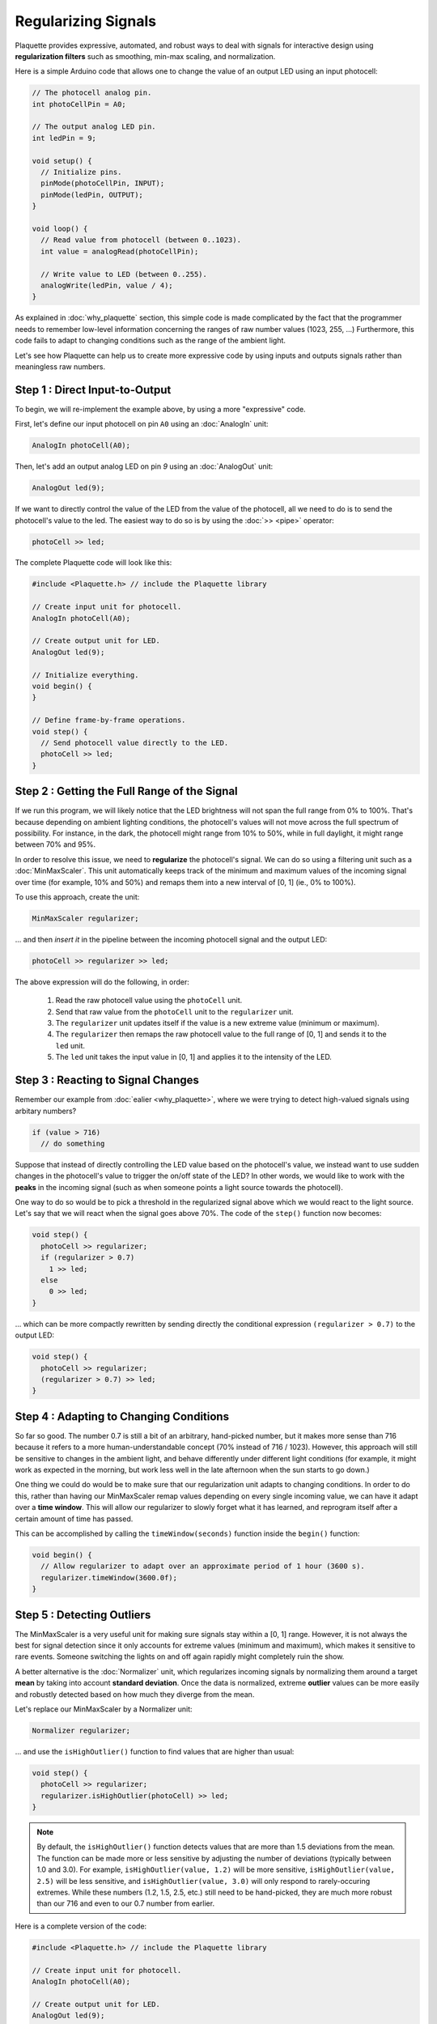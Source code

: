 Regularizing Signals
====================

Plaquette provides expressive, automated, and robust ways to deal with signals
for interactive design using **regularization filters** such as smoothing,
min-max scaling, and normalization.

Here is a simple Arduino code that allows one to change the value of an output
LED using an input photocell:

.. code-block:: c++

   // The photocell analog pin.
   int photoCellPin = A0;

   // The output analog LED pin.
   int ledPin = 9;

   void setup() {
     // Initialize pins.
     pinMode(photoCellPin, INPUT);
     pinMode(ledPin, OUTPUT);
   }

   void loop() {
     // Read value from photocell (between 0..1023).
     int value = analogRead(photoCellPin);

     // Write value to LED (between 0..255).
     analogWrite(ledPin, value / 4);
   }

As explained in :doc:`why_plaquette` section, this simple code is made complicated by the fact
that the programmer needs to remember low-level information concerning the ranges
of raw number values (1023, 255, ...) Furthermore, this code fails to adapt to changing
conditions such as the range of the ambient light.

Let's see how Plaquette can help us to create more expressive code by using inputs and
outputs signals rather than meaningless raw numbers.


Step 1 : Direct Input-to-Output
-------------------------------

To begin, we will re-implement the example above, by using a more "expressive" code.

First, let's define our input photocell on pin ``A0`` using an :doc:`AnalogIn` unit:

.. code-block:: c++

  AnalogIn photoCell(A0);

Then, let's add an output analog LED on pin `9` using an :doc:`AnalogOut` unit:

.. code-block:: c++

  AnalogOut led(9);

If we want to directly control the value of the LED from the value of the
photocell, all we need to do is to send the photocell's value to the led. The
easiest way to do so is by using the :doc:`>> <pipe>` operator:

.. code-block:: c++

   photoCell >> led;

The complete Plaquette code will look like this:

.. code-block:: c++

   #include <Plaquette.h> // include the Plaquette library

   // Create input unit for photocell.
   AnalogIn photoCell(A0);

   // Create output unit for LED.
   AnalogOut led(9);

   // Initialize everything.
   void begin() {
   }

   // Define frame-by-frame operations.
   void step() {
     // Send photocell value directly to the LED.
     photoCell >> led;
   }

Step 2 : Getting the Full Range of the Signal
---------------------------------------------

If we run this program, we will likely notice that the LED brightness will not
span the full range from 0% to 100%. That's because depending on ambient lighting
conditions, the photocell's values will not move across the full spectrum of
possibility. For instance, in the dark, the photocell might range from 10% to 50%,
while in full daylight, it might range between 70% and 95%.

In order to resolve this issue, we need to **regularize** the photocell's signal.
We can do so using a filtering unit such as a :doc:`MinMaxScaler`. This unit automatically
keeps track of the minimum and maximum values of the incoming signal over time
(for example, 10% and 50%) and remaps them into a new interval of [0, 1] (ie., 0% to 100%).

To use this approach, create the unit:

.. code-block:: c++

   MinMaxScaler regularizer;

... and then *insert it* in the pipeline between the incoming photocell signal and
the output LED:

.. code-block:: c++

   photoCell >> regularizer >> led;

The above expression will do the following, in order:

 #. Read the raw photocell value using the ``photoCell`` unit.
 #. Send that raw value from the ``photoCell`` unit to the ``regularizer`` unit.
 #. The ``regularizer`` unit updates itself if the value is a new extreme value (minimum or maximum).
 #. The ``regularizer`` then remaps the raw photocell value to the full range of [0, 1] and sends it to the ``led`` unit.
 #. The ``led`` unit takes the input value in [0, 1] and applies it to the intensity of the LED.

Step 3 : Reacting to Signal Changes
-----------------------------------

Remember our example from :doc:`ealier <why_plaquette>`, where we were trying to detect high-valued
signals using arbitary numbers?

.. code-block:: c++

   if (value > 716)
     // do something

Suppose that instead of directly controlling the LED value based on the photocell's
value, we instead want to use sudden changes in the photocell's value to
trigger the on/off state of the LED? In other words, we would like to work with the **peaks** in the
incoming signal (such as when someone points a light source towards the photocell).

One way to do so would be to pick a threshold in the regularized signal
above which we would react to the light source. Let's say that we will react
when the signal goes above 70%. The code of the ``step()`` function now
becomes:

.. code-block:: c++

    void step() {
      photoCell >> regularizer;
      if (regularizer > 0.7)
        1 >> led;
      else
        0 >> led;
    }

... which can be more compactly rewritten by sending directly the conditional
expression ``(regularizer > 0.7)`` to the output LED:

.. code-block:: c++

    void step() {
      photoCell >> regularizer;
      (regularizer > 0.7) >> led;
    }

Step 4 : Adapting to Changing Conditions
----------------------------------------

So far so good. The number 0.7 is still a bit of an arbitrary, hand-picked number, but it makes
more sense than 716 because it refers to a more human-understandable concept
(70% instead of 716 / 1023). However, this approach will still be sensitive to changes in
the ambient light, and behave differently under different light conditions (for example, it might
work as expected in the morning, but work less well in the late afternoon when the sun starts to go down.)

One thing we could do would be to make sure that our regularization unit adapts
to changing conditions. In order to do this, rather than having our MinMaxScaler
remap values depending on every single incoming value, we can have it
adapt over a **time window**. This will allow our regularizer to slowly forget
what it has learned, and reprogram itself after a certain amount of time has passed.

This can be accomplished by calling the ``timeWindow(seconds)`` function inside
the ``begin()`` function:

.. code-block:: c++

   void begin() {
     // Allow regularizer to adapt over an approximate period of 1 hour (3600 s).
     regularizer.timeWindow(3600.0f);
   }

Step 5 : Detecting Outliers
---------------------------

The MinMaxScaler is a very useful unit for making sure signals stay within a
[0, 1] range. However, it is not always the best for signal detection since it
only accounts for extreme values (minimum and maximum), which makes it sensitive
to rare events. Someone switching the lights on and off again rapidly might completely
ruin the show.

A better alternative is the :doc:`Normalizer` unit, which regularizes incoming signals
by normalizing them around a target **mean** by taking into account **standard deviation**.
Once the data is normalized, extreme **outlier** values can be more easily and robustly detected
based on how much they diverge from the mean.

Let's replace our MinMaxScaler by a Normalizer unit:

.. code-block:: c++

   Normalizer regularizer;

... and use the ``isHighOutlier()`` function to find values that are higher
than usual:

.. code-block:: c++

    void step() {
      photoCell >> regularizer;
      regularizer.isHighOutlier(photoCell) >> led;
    }

.. note::
  By default, the ``isHighOutlier()`` function detects values that are more than
  1.5 deviations from the mean. The function can be made more or less sensitive by
  adjusting the number of deviations (typically between 1.0 and 3.0). For example,
  ``isHighOutlier(value, 1.2)`` will be more sensitive,
  ``isHighOutlier(value, 2.5)`` will be less sensitive, and ``isHighOutlier(value, 3.0)``
  will only respond to rarely-occuring extremes. While these numbers (1.2, 1.5, 2.5, etc.)
  still need to be hand-picked, they are much more robust than our 716 and even to
  our 0.7 number from earlier.

Here is a complete version of the code:

.. code-block:: c++

   #include <Plaquette.h> // include the Plaquette library

   // Create input unit for photocell.
   AnalogIn photoCell(A0);

   // Create output unit for LED.
   AnalogOut led(9);

   // Create regularization object.
   Normalizer regularizer;

   // Initialize everything.
   void begin() {
     // Allow regularizer to adapt over an approximate period of 1 hour (3600 s).
     regularizer.timeWindow(3600.0f);
   }

   // Define frame-by-frame operations.
   void step() {
     // Update regularizer with raw signal value.
     photoCell >> regularizer;

     // Detect outliers and send the value (1=true=outlier, 0=false=no outlier)
     // directly to the LED.
     regularizer.isHighOutlier(photoCell) >> led;
   }

Step 6 : Detecting Peaks
------------------------

The outlier detection method is useful to find extreme values. However, it also
comes with an important limitation. The ``isHighOutlier()`` and ``isOutlierLow()``
methods return ``true`` *as long as* the received value is considered to be an
outlier, making these methods unsuitable for triggering instantanous events, such as
toggling the status of an LED, starting a sound event, activating a motor, etc.

The :doc:`PeakDetector` unit addresses this limitation. It is best used in combination
with a Normalizer unit. We will use the default mode of the PeakDetector (``PEAK_MAX``):
for a peak to be detected. In this mode, the signal will need to (1) cross a *trigger threshold* value
(``triggerThreshold``); (2) reach its *apex* (max); and (3) *fall back* by a certain
proportion (%) between the threshold and the apex (controlled by the ``fallbackTolerance``
parameter).

Building on the previous section for outlier detection, we will assign the PeakDetector's
``triggerThreshold`` to the value above which a value is considered to be a high outlier,
which can be obtained by calling the Normalizer's function ``highOutlierThreshold()``:

.. code-block:: c++

    PeakDetector detector(normalizer.highOutlierThreshold());

.. note::

  As for the ``isHighOutlier()`` function, the ``highOutlierThreshold()`` function
  is set to return, by default, a threshold that is 1.5 standard deviations from the mean. The
  function can be made more or less sensitive by adjusting the number of deviations.
  For example, ``highOutlierThreshold(1.2)`` will be more sensitive, while
  ``highOutlierThreshold(2.5)`` will be less sensitive.

Finally, let's rewrite the ``step()`` function with our new peak detector, so
that only when a **peak** is detected will the LED change state:

.. code-block:: c++

    void step() {
      // Signal is normalized and sent to peak detector.
      sensor >> normalizer >> detector;

      // Toggle LED when peak detector triggers.
      if (detector)
        led.toggle();
    }


The PeakDetector unit offers many options to fine-tune the peak detection process.
Please read the :doc:`full documentation of the unit <PeakDetector>` for details.

